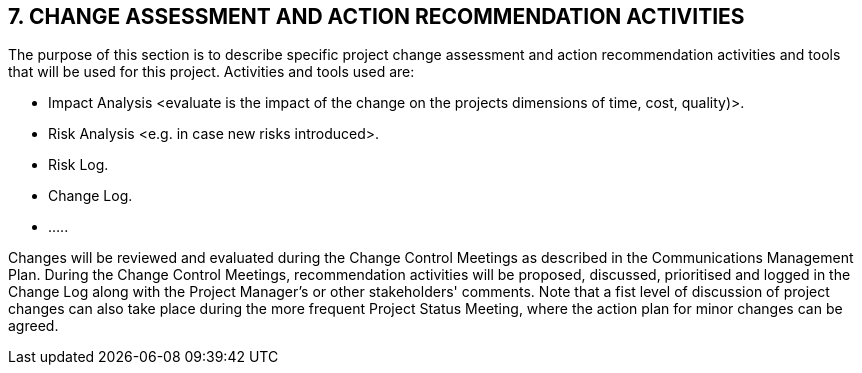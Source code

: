 == 7. CHANGE ASSESSMENT AND ACTION RECOMMENDATION ACTIVITIES
The purpose of this section is to describe specific project change assessment and action recommendation activities and tools that will be used for this project.
Activities and tools used are:

* [lime]#Impact Analysis# [aqua]#<evaluate is the impact of the change on the projects dimensions of time, cost, quality)>.#
* [lime]#Risk Analysis# [aqua]#<e.g. in case new risks introduced>.#
* [lime]#Risk Log.#
* [lime]#Change Log.#
* [lime]#…..#

Changes will be reviewed and evaluated during the [lime]#Change Control Meetings# as described in the [lime]#Communications Management Plan. During the Change Control Meetings#, recommendation activities will be proposed, discussed, prioritised and logged in the Change Log along with the Project Manager's or other stakeholders' comments.
Note that a fist level of discussion of project changes can also take place during the more frequent [lime]#Project Status Meeting#, where the action plan for minor changes can be agreed.
